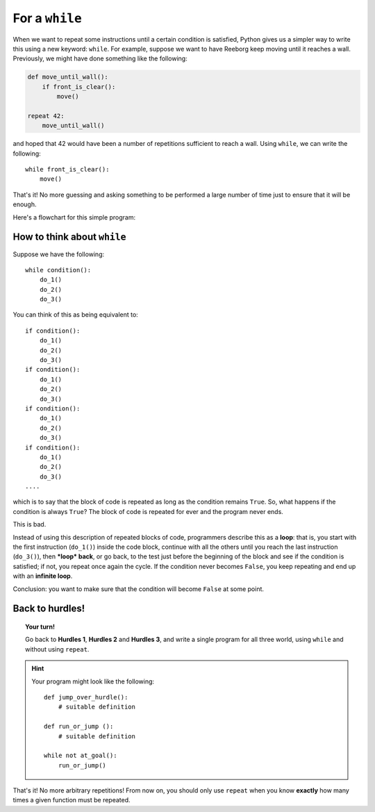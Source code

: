 For a ``while``
===============

.. index:: ! while

When we want to repeat some instructions until a certain condition is
satisfied, Python gives us a simpler way to write this using a new
keyword: ``while``. For example, suppose we want to have Reeborg keep
moving until it reaches a wall. Previously, we might have done something
like the following:

.. code-block:: python

    def move_until_wall():
        if front_is_clear():
            move()

    repeat 42:
        move_until_wall()

and hoped that 42 would have been a number of repetitions sufficient to
reach a wall. Using ``while``, we can write the following::

    while front_is_clear():
        move()

That's it! No more guessing and asking something to be performed a large
number of time just to ensure that it will be enough.

Here's a flowchart for this simple program:

.. figure:: ../../flowcharts/while.jpg
   :align: center

How to think about ``while``
----------------------------

Suppose we have the following::

    while condition():
        do_1()
        do_2()
        do_3()

You can think of this as being equivalent to::

    if condition():
        do_1()
        do_2()
        do_3()
    if condition():
        do_1()
        do_2()
        do_3()
    if condition():
        do_1()
        do_2()
        do_3()
    if condition():
        do_1()
        do_2()
        do_3()
    ....

which is to say that the block of code is repeated as long as the
condition remains ``True``. So, what happens if the condition is always
``True``? The block of code is repeated for ever and the program never
ends.

This is bad.

Instead of using this description of repeated blocks of code,
programmers describe this as a **loop**: that is, you start with the
first instruction (``do_1()``) inside the code block, continue with all
the others until you reach the last instruction (``do_3()``), then
***loop* back**, or go back, to the test just before the beginning of
the block and see if the condition is satisfied; if not, you repeat once
again the cycle. If the condition never becomes ``False``, you keep
repeating and end up with an **infinite loop**.

Conclusion: you want to make sure that the condition will become
``False`` at some point.

Back to hurdles!
----------------

.. topic:: Your turn!

    Go back to **Hurdles 1**, **Hurdles 2** and **Hurdles 3**, and write a single
    program for all three world, using ``while`` and without using ``repeat``.

.. hint::

    Your program might look like the following::

       def jump_over_hurdle():
           # suitable definition

       def run_or_jump ():
           # suitable definition

       while not at_goal():
           run_or_jump()

That's it! No more arbitrary repetitions! From now on, you should only
use ``repeat`` when you know **exactly** how many times a given
function must be repeated.

